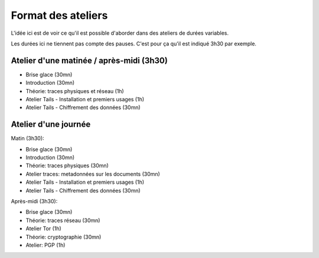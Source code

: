 Format des ateliers
###################

L'idée ici est de voir ce qu'il est possible d'aborder dans des ateliers de
durées variables.

Les durées ici ne tiennent pas compte des pauses. C'est pour ça qu'il est
indiqué 3h30 par exemple.

Atelier d'une matinée / après-midi (3h30)
=========================================

- Brise glace (30mn)
- Introduction (30mn)
- Théorie: traces physiques et réseau (1h)
- Atelier Tails - Installation et premiers usages (1h)
- Atelier Tails - Chiffrement des données (30mn)

Atelier d'une journée
=====================

Matin (3h30):

- Brise glace (30mn)
- Introduction (30mn)
- Théorie: traces physiques (30mn)
- Atelier traces: metadonnées sur les documents (30mn)
- Atelier Tails - Installation et premiers usages (1h)
- Atelier Tails - Chiffrement des données (30mn)

Après-midi (3h30):

- Brise glace (30mn)
- Théorie: traces réseau (30mn)
- Atelier Tor (1h)
- Théorie: cryptographie (30mn)
- Atelier: PGP (1h)
